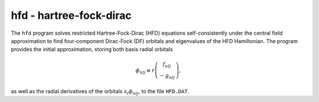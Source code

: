 hfd - hartree-fock-dirac
------------------------

The ``hfd`` program solves restricted Hartree-Fock-Dirac (HFD) equations self-consistently under the central field approximation to find four-component Dirac-Fock (DF) orbitals and eigenvalues of the HFD Hamiltonian. The program provides the initial approximation, storing both basis radial orbitals

.. math::
    
    \phi_{nlj}\equiv r\left(\begin{array}{c}f_{nlj}\\-g_{nlj}\end{array}\right),

as well as the radial derivatives of the orbitals :math:`\partial_r\phi_{nlj}`, to the file ``HFD.DAT``. 